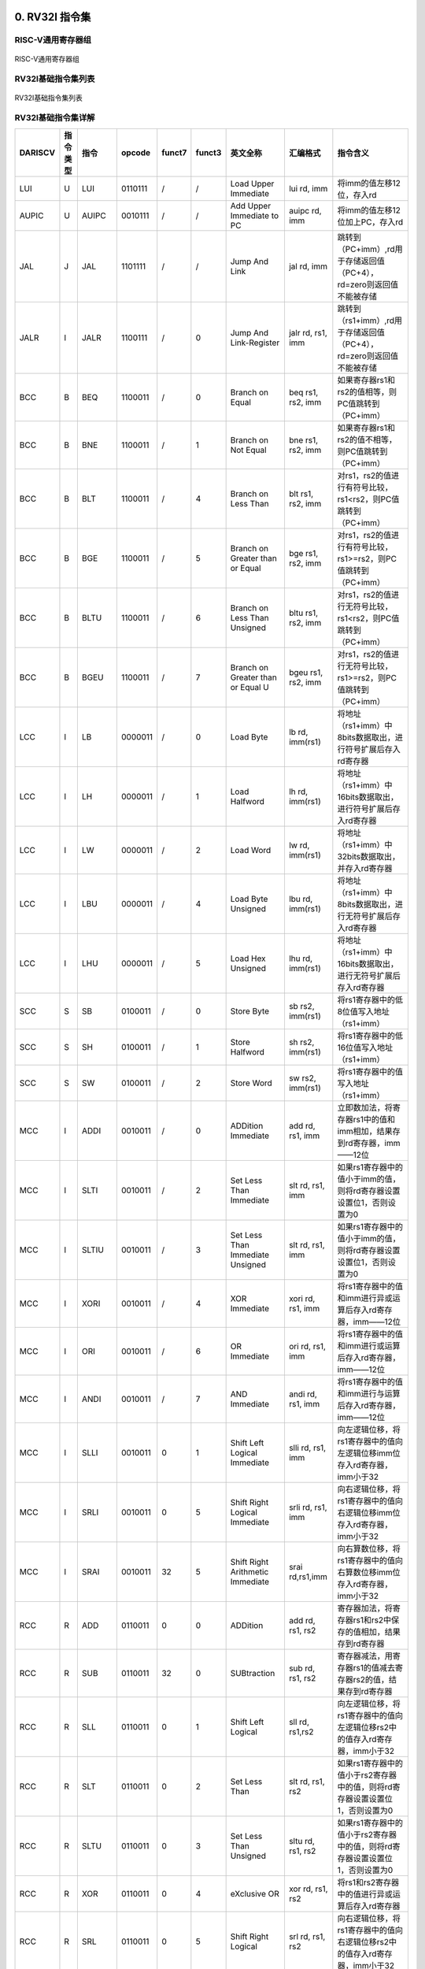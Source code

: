 .. DarkRISCV documentation master file, created by
   sphinx-quickstart on Wed Jun  1 09:55:02 2022.
   You can adapt this file completely to your liking, but it should at least
   contain the root `toctree` directive.

0. RV32I 指令集
============================================
**RISC-V通用寄存器组**
--------------------------------------------

.. figure:: /images/RV32I_registers.png
   :align: center
   :alt: DarkRISCV-darksocv

   RISC-V通用寄存器组

**RV32I基础指令集列表**
--------------------------------------------

.. figure:: /images/RV32I_ISA_list.png
   :align: center
   :alt: DarkRISCV-darksocv

   RV32I基础指令集列表

**RV32I基础指令集详解**
--------------------------------------------

======== ========= ========= ========= ========= ========= =================================== ===================== ======================================================================
DARISCV   指令类型   指令      opcode    funct7    funct3    英文全称                            汇编格式                指令含义
======== ========= ========= ========= ========= ========= =================================== ===================== ======================================================================
LUI       U         LUI       0110111    /         /         Load Upper Immediate               lui rd, imm            将imm的值左移12位，存入rd
AUPIC     U         AUIPC     0010111    /         /         Add Upper Immediate to PC          auipc rd, imm          将imm的值左移12位加上PC，存入rd
JAL       J         JAL       1101111    /         /         Jump And Link                      jal rd, imm            跳转到（PC+imm）,rd用于存储返回值（PC+4），rd=zero则返回值不能被存储
JALR      I         JALR      1100111    /         0         Jump And Link-Register             jalr rd, rs1, imm      跳转到（rs1+imm）,rd用于存储返回值（PC+4），rd=zero则返回值不能被存储
BCC       B         BEQ       1100011    /         0         Branch on Equal                    beq rs1, rs2, imm      如果寄存器rs1和rs2的值相等，则PC值跳转到（PC+imm）
BCC       B         BNE       1100011    /         1         Branch on Not Equal                bne rs1, rs2, imm      如果寄存器rs1和rs2的值不相等，则PC值跳转到（PC+imm）
BCC       B         BLT       1100011    /         4         Branch on Less Than                blt rs1, rs2, imm      对rs1，rs2的值进行有符号比较，rs1<rs2，则PC值跳转到（PC+imm）
BCC       B         BGE       1100011    /         5         Branch on Greater than or Equal    bge rs1, rs2, imm      对rs1，rs2的值进行有符号比较，rs1>=rs2，则PC值跳转到（PC+imm）
BCC       B         BLTU      1100011    /         6         Branch on Less Than Unsigned       bltu rs1, rs2, imm     对rs1，rs2的值进行无符号比较，rs1<rs2，则PC值跳转到（PC+imm）
BCC       B         BGEU      1100011    /         7         Branch on Greater than or Equal U  bgeu rs1, rs2, imm     对rs1，rs2的值进行无符号比较，rs1>=rs2，则PC值跳转到（PC+imm）
LCC       I         LB        0000011    /         0         Load Byte                          lb rd, imm(rs1)        将地址（rs1+imm）中8bits数据取出，进行符号扩展后存入rd寄存器
LCC       I         LH        0000011    /         1         Load Halfword                      lh rd, imm(rs1)        将地址（rs1+imm）中16bits数据取出，进行符号扩展后存入rd寄存器
LCC       I         LW        0000011    /         2         Load Word                          lw rd, imm(rs1)        将地址（rs1+imm）中32bits数据取出，并存入rd寄存器
LCC       I         LBU       0000011    /         4         Load Byte Unsigned                 lbu rd, imm(rs1)       将地址（rs1+imm）中8bits数据取出，进行无符号扩展后存入rd寄存器
LCC       I         LHU       0000011    /         5         Load Hex Unsigned                  lhu rd, imm(rs1)       将地址（rs1+imm）中16bits数据取出，进行无符号扩展后存入rd寄存器
SCC       S         SB        0100011    /         0         Store Byte                         sb rs2, imm(rs1)       将rs1寄存器中的低8位值写入地址（rs1+imm）
SCC       S         SH        0100011    /         1         Store Halfword                     sh rs2, imm(rs1)       将rs1寄存器中的低16位值写入地址（rs1+imm）
SCC       S         SW        0100011    /         2         Store Word                         sw rs2, imm(rs1)       将rs1寄存器中的值写入地址（rs1+imm）
MCC       I         ADDI      0010011    /         0         ADDition Immediate                 add rd, rs1, imm       立即数加法，将寄存器rs1中的值和imm相加，结果存到rd寄存器，imm——12位
MCC       I         SLTI      0010011    /         2         Set Less Than Immediate            slt rd, rs1, imm       如果rs1寄存器中的值小于imm的值，则将rd寄存器设置设置位1，否则设置为0
MCC       I         SLTIU     0010011    /         3         Set Less Than Immediate Unsigned   slt rd, rs1, imm       如果rs1寄存器中的值小于imm的值，则将rd寄存器设置设置位1，否则设置为0
MCC       I         XORI      0010011    /         4         XOR Immediate                      xori rd, rs1, imm      将rs1寄存器中的值和imm进行异或运算后存入rd寄存器，imm——12位
MCC       I         ORI       0010011    /         6         OR Immediate                       ori rd, rs1, imm       将rs1寄存器中的值和imm进行或运算后存入rd寄存器，imm——12位
MCC       I         ANDI      0010011    /         7         AND Immediate                      andi rd, rs1, imm      将rs1寄存器中的值和imm进行与运算后存入rd寄存器，imm——12位
MCC       I         SLLI      0010011    0         1         Shift Left Logical Immediate       slli rd, rs1, imm      向左逻辑位移，将rs1寄存器中的值向左逻辑位移imm位存入rd寄存器，imm小于32
MCC       I         SRLI      0010011    0         5         Shift Right Logical Immediate      srli rd, rs1, imm      向右逻辑位移，将rs1寄存器中的值向右逻辑位移imm位存入rd寄存器，imm小于32
MCC       I         SRAI      0010011    32        5         Shift Right Arithmetic Immediate   srai rd,rs1,imm        向右算数位移，将rs1寄存器中的值向右算数位移imm位存入rd寄存器，imm小于32
RCC       R         ADD       0110011    0         0         ADDition                           add rd, rs1, rs2       寄存器加法，将寄存器rs1和rs2中保存的值相加，结果存到rd寄存器
RCC       R         SUB       0110011    32        0         SUBtraction                        sub rd, rs1, rs2       寄存器减法，用寄存器rs1的值减去寄存器rs2的值，结果存到rd寄存器
RCC       R         SLL       0110011    0         1         Shift Left Logical                 sll rd, rs1,rs2        向左逻辑位移，将rs1寄存器中的值向左逻辑位移rs2中的值存入rd寄存器，imm小于32
RCC       R         SLT       0110011    0         2         Set Less Than                      slt rd, rs1, rs2       如果rs1寄存器中的值小于rs2寄存器中的值，则将rd寄存器设置设置位1，否则设置为0
RCC       R         SLTU      0110011    0         3         Set Less Than Unsigned             sltu rd, rs1, rs2      如果rs1寄存器中的值小于rs2寄存器中的值，则将rd寄存器设置设置位1，否则设置为0
RCC       R         XOR       0110011    0         4         eXclusive OR                       xor rd, rs1, rs2       将rs1和rs2寄存器中的值进行异或运算后存入rd寄存器
RCC       R         SRL       0110011    0         5         Shift Right Logical                srl rd, rs1, rs2       向右逻辑位移，将rs1寄存器中的值向右逻辑位移rs2中的值存入rd寄存器，imm小于32
RCC       R         SRA       0110011    32        5         Shift Right Arithmetic             sra rd, rs1, rs2       向右算数位移，将rs1寄存器中的值向右算数位移rs2中的值存入rd寄存器，imm小于32
RCC       R         OR        0110011    0         6         OR                                 or rd, rs1, rs2        将rs1和rs2寄存器中的值进行或运算后存入rd寄存器
RCC       R         AND       0110011    0         7         AND                                and rd, rs1, rs2       将rs1和rs2寄存器中的值进行与运算后存入rd寄存器
FCC       I         FENCE     0001111    /         0         FENCE                              fence                  存储器屏障
CCC       I         ECALL     1110011    /         0         Environment Call                   ecall                  生成环境调用，当产生异常时，mepc寄存器会被更新为ecall指令的PC值
CCC       I         EBREAK    1110011    /         0         Environment Break                  ebreak                 生成断点异常，当产生异常时，mepc寄存器会被更新为ebreak指令的PC值
======== ========= ========= ========= ========= ========= =================================== ===================== ======================================================================

1. 移植到其他开发板
============================================
这部分内容以移植DarkRISCV到scarab的 `miniSpart6-plus <https://github.com/scarabhardware/miniSpartan6-plus>`_ 开发板为例，指导你将DarkRISCV一直到你自己的开发板。

**拷贝现有的开发板文件**
-------------------------------------------

使用 AVNET Microboard LX9 作为模板，因为这是目前测试最多，最稳定的开发板。
新的开发板的文件夹命名规则如下：

 **品牌_开发板完整名称_FPGA芯片简称**

.. code-block:: shell

   cd boards
   cp -rp avnet_micrboard_lx9 scarab_minispart6-plus_lx9

**修改ISE工程文件 darksocv.xise**
--------------------------------------------

第342行：

.. code-block:: xml

   <property xil_pn:name="Verilog Macros" xil_pn:value="SCARAB_MINISPARTAN6_PLUS_LX9=1" xil_pn:valueState="non-default"/>

**修改darksocv.xst**
--------------------------------------------

.. code-block:: 

   set -tmpdir "../tmp"
   set -xsthdpdir "../tmp/"
   run
   -ifn ../boards/scarab_minispart6-plus_lx9/darksocv.prj
   -ofn darksocv
   -ofmt NGC
   -p xc6slx9-3ftg256
   -top darksocv
   -opt_mode Speed
   -opt_level 1

   -define SCARAB_MINISPARTAN6_PLUS_LX9=1

**修改darksocv.mk**
--------------------------------------------

.. code-block:: makefile

   BOARD  = scarab_minispart6-plus_lx9
   DEVICE = xc6slx9-3ftg256

**修改管脚约束文件darkriscv.ucf**
--------------------------------------------
管脚约束文件需要根据你所使用的开发板的原理图和你的个人需求修改，
比如 miniSpart6-plus 自带FT2232作为JTAG和串口使用，
所以可以把FT2232的PORTB作为普通串口连接到DarkRISCV作为调试接口：

.. figure:: images/miniSpartan6-plus-sch.png
   :align: center
   :alt: miniSpartan6-plus-sch

   miniSpartan6-plus-sch

.. code-block:: verilog
   
   NET XCLK            LOC = K3 | PERIOD = 50MHz HIGH 50%;
   
   NET XRES            LOC = P12  | PULLDOWN; # PORTC10
   
   NET UART_RXD        LOC = M7;
   NET UART_TXD        LOC = N6;

   NET LED[3]          LOC = P9;
   NET LED[2]          LOC = M9;
   NET LED[1]          LOC = N9;
   NET LED[0]          LOC = P11;
   
   NET DEBUG[3]        LOC = L14; # PORTC3
   NET DEBUG[2]        LOC = K14; # PORTC2
   NET DEBUG[1]        LOC = J12; # PORTC1
   NET DEBUG[0]        LOC = J13; # PORTC0

**修改rtl/config.vh配置文件**
--------------------------------------------
加入你所使用开发板的定义和时钟倍频、分频参数，以及RESET电平：

.. code-block:: verilog

   `ifdef SCARAB_MINISPARTAN6_PLUS_LX9
       `define BOARD_ID 13
       `define BOARD_CK_REF 50000000
       `define BOARD_CK_MUL 4
       `define BOARD_CK_DIV 2
       // `define INVRES 1               //复位引脚电平，高电平复位（运行时下拉）时无需定义
   `endif

**在src/io.h中加入开发板ID定义**
--------------------------------------------
比如我这里添加 `id==13 scarab minispartan6-plus lx9`

.. code-block:: c

   char *board_name(int id)
   {
       return id==0  ? "simulation only" : 
              id==1  ? "avnet microboard lx9": 
              id==2  ? "xilinx ac701 a200" :
              id==3  ? "qmtech sdram lx16" :
              id==4  ? "qmtech spartan7 s15" :
              id==5  ? "lattice brevia2 lxp2" :
              id==6  ? "piswords rs485 lx9" :
              id==7  ? "digilent spartan3 s200" :
              id==8  ? "aliexpress hpc/40gbe k420" :
              id==9  ? "qmtech artix7 a35" :
              id==10 ? "aliexpress hpc/40gbe ku040" :
              id==11 ? "papilio duo logicstart" :
              id==12 ? "qmtech kintex-7 k325" :
              id==13 ? "scarab minispartan6-plus lx9" :
                       "unknown";
   }

至此，DarkRISCV的移植工作已经完成，你可以使用以下命令生成bit流文件并下载到开发板进行测试：

.. code-block:: shell
   
   make install BOARD=scarab_minispart6-plus_lx9 <CROSS=riscv32-unknown-elf CCPATH=/opt/riscv/bin/ ARCH=rv32i/e HARVARD=1>

生成的bit流文件在tmp目录下，
针对miniSpart6-plus开发板，你可以使用 `miniSProg <https://github.com/vgegok/miniSProg.git>`_ 配置FPGA。

**运行效果如下：**

.. code-block:: 

       ____             __   ____  _________ _______    __
      / __ \____ ______/ /__/ __ \/  _/ ___// ____/ |  / /
     / / / / __ `/ ___/ //_/ /_/ // / \__ \/ /    | | / / 
    / /_/ / /_/ / /  / ,< / _, _// / ___/ / /___  | |/ /  
   /_____/\__,_/_/  /_/|_/_/ |_/___//____/\____/  |___/   
           https://github.com/darklife/darkriscv
   
   boot0: text@0+5856 data@5856+1820 stack@16384 (8708 bytes free)
   board: scarab minispartan6-plus lx9 (id=13)
   build: Thu, 02 Jun 2022 12:28:54 +0800 for rv32e
   core0: darkriscv@100MHz with: rv32e 
   uart0: 115200 bps (div=868)
   timr0: frequency=1000000Hz (io.timer=99)
   mtvec: not found (polling only)
   Welcome to DarkRISCV!
   > ?
   command: [?] not found.
   valid commands: clear, dump [hex], led [hex], timer [dec], gpio [hex]
                   mul [dec] [dec], div [dec] [dec], mac [dec] [dec] [dec]
                   reboot, wr[m][bwl] [hex] [hex] [[hex] when m],
                   rd[m][bwl] [hex] [[hex] when m]
   > dump 0
   00: 17 25 00 00 13 05 05 df 83 25 05 00 13 86 15 00 .%.......%......
   10: 23 20 c5 00 97 06 00 80 93 86 c6 fe 63 9e 05 06 # ..........c...
   20: 17 41 00 00 13 01 01 fe 97 21 00 00 93 81 41 5c .A.......!....A\
   30: ef 10 40 5c 17 25 00 00 13 05 05 d8 97 05 00 00 ..@\.%..........
   40: 93 85 45 fc 17 16 00 00 13 06 c6 69 33 06 b6 40 ..E........i3..@
   50: 97 16 00 00 93 86 06 69 17 27 00 00 13 07 47 da .......i.'....G.
   60: 33 07 d7 40 97 47 00 00 93 87 c7 f9 ef 00 10 49 3..@.G.........I
   70: 17 25 00 00 13 05 b5 d6 97 45 00 00 93 85 85 f8 .%.......E......
   80: 17 26 00 00 13 06 c6 d7 b3 85 c5 40 ef 00 10 47 .&.........@...G
   90: ef 00 00 14 6f f0 df f8 23 95 b6 00 93 85 15 00 ....o...#.......
   a0: 6f f0 9f ff 93 07 00 00 93 0f 10 00 33 85 ff 40 o...........3..@
   b0: 67 80 00 00 73 10 55 30 67 80 00 00 73 10 15 34 g...s.U0g...s..4
   c0: 67 80 00 00 73 10 45 30 67 80 00 00 13 05 00 00 g...s.E0g.......
   d0: 73 25 50 30 67 80 00 00 13 05 00 00 73 25 10 34 s%P0g.......s%.4
   e0: 67 80 00 00 13 05 00 00 73 25 40 30 67 80 00 00 g.......s%@0g...
   f0: 13 05 00 00 73 25 40 34 67 80 00 00 93 07 d0 00 ....s%@4g.......
   > 

.. note:: 
   我们已完成在miniSpart6-plus开发板上移植DarkRISCV的工作，如果你有一块miniSpart6-plus开发板，
   你可以直接下载并创建bit流文件进行测试。另外欢迎添加你自己的开发板到DarkRISCV项目中。
   
2. 在DarkRISCV运行CoreMark进行性能测试
============================================
